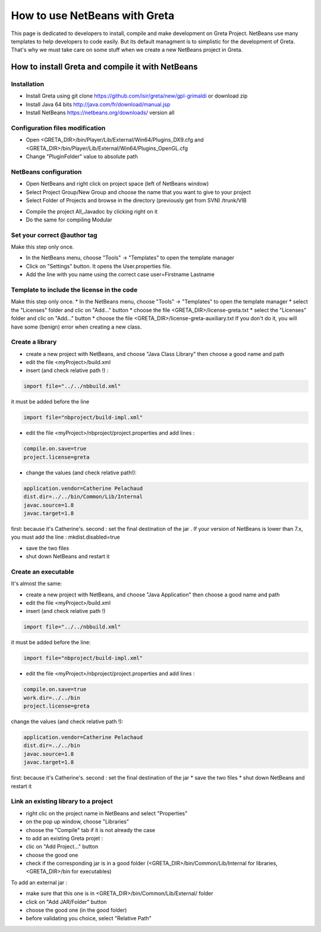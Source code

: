 How to use NetBeans with Greta
====
This page is dedicated to developers to install, compile and make development on Greta Project.
NetBeans use many templates to help developers to code easily. But its default managment is to simplistic for the development of Greta. That's why we must take care on some stuff when we create a new NetBeans project in Greta.

How to install Greta and compile it with NetBeans
-----------
Installation
________

* Install Greta using git clone https://github.com/isir/greta/new/gpl-grimaldi or download zip
* Install Java 64 bits http://java.com/fr/download/manual.jsp
* Install NetBeans https://netbeans.org/downloads/ version all

Configuration files modification
____________

* Open <GRETA_DIR>/bin/Player/Lib/External/Win64/Plugins_DX9.cfg and <GRETA_DIR>/bin/Player/Lib/External/Win64/Plugins_OpenGL.cfg
* Change "PluginFolder" value to absolute path

NetBeans configuration
_________
* Open NetBeans and right click on project space (left of NetBeans window)
* Select Project Group/New Group and choose the name that you want to give to your project
* Select Folder of Projects and browse in the directory (previously get from SVN) /trunk/VIB
.. image:: http://greta.isir.upmc.fr/images/2/29/GretaNetbeans.JPG 
* Compile the project All_Javadoc by clicking right on it
* Do the same for compiling Modular

Set your correct @author tag
_________
Make this step only once.

* In the NetBeans menu, choose "Tools" -> "Templates" to open the template manager
* Click on "Settings" button. It opens the User.properties file.
* Add the line with you name using the correct case user=Firstname Lastname

Template to include the license in the code
__________
Make this step only once.
* In the NetBeans menu, choose "Tools" -> "Templates" to open the template manager
* select the "Licenses" folder and clic on "Add..." button
* choose the file  <GRETA_DIR>/license-greta.txt
* select the "Licenses" folder and clic on "Add..." button
* choose the file <GRETA_DIR>/license-greta-auxiliary.txt
If you don't do it, you will have some (benign) error when creating a new class.

Create a library
_______

* create a new project with NetBeans, and choose "Java Class Library" then choose a good name and path
* edit the file <myProject>/build.xml 
* insert (and check relative path !) :

.. code-block:: xml

  import file="../../nbbuild.xml"
  
it must be added before the line

.. code-block:: xml

  import file="nbproject/build-impl.xml"
  
* edit the file <myProject>/nbproject/project.properties and add lines :

.. code-block:: ini

  compile.on.save=true
  project.license=greta
  
* change the values (and check relative path!):

.. code-block:: ini

  application.vendor=Catherine Pelachaud
  dist.dir=../../bin/Common/Lib/Internal
  javac.source=1.8
  javac.target=1.8

first: because it's Catherine's. second : set the final destination of the jar .
If your version of NetBeans is lower than 7.x, you must add the line : mkdist.disabled=true

* save the two files
* shut down NetBeans and restart it

Create an executable
_______
It's almost the same:

* create a new project with NetBeans, and choose "Java Application" then choose a good name and path
* edit the file <myProject>/build.xml
* insert (and check relative path !)

.. code-block:: xml

  import file="../../nbbuild.xml"
  
it must be added before the line:

.. code-block:: xml

  import file="nbproject/build-impl.xml"
  
* edit the file <myProject>/nbproject/project.properties and add lines :

.. code-block:: ini

  compile.on.save=true
  work.dir=../../bin
  project.license=greta

change the values (and check relative path !):

.. code-block:: ini

  application.vendor=Catherine Pelachaud
  dist.dir=../../bin
  javac.source=1.8
  javac.target=1.8

first: because it's Catherine's. second : set the final destination of the jar
* save the two files
* shut down NetBeans and restart it

Link an existing library to a project
_________
* right clic on the project name in NetBeans and select "Properties"
* on the pop up window, choose "Libraries"
* choose the "Compile" tab if it is not already the case
* to add an existing Greta projet :
* clic on "Add Project..." button
* choose the good one
* check if the corresponding jar is in a good folder (<GRETA_DIR>/bin/Common/Lib/Internal for libraries, <GRETA_DIR>/bin for executables)

To add an external jar :

* make sure that this one is in <GRETA_DIR>/bin/Common/Lib/External/ folder
* click on "Add JAR/Folder" button
* choose the good one (in the good folder)
* before validating you choice, select "Relative Path"
